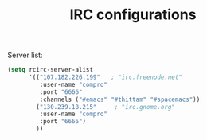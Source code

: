 #+TITLE: IRC configurations

Server list:
#+BEGIN_SRC emacs-lisp -i
(setq rcirc-server-alist
      '(("107.182.226.199"   ; "irc.freenode.net"
         :user-name "compro"
         :port "6666"
         :channels ("#emacs" "#thittam" "#spacemacs"))
        ("130.239.18.215"     ; "irc.gnome.org"
         :user-name "compro"
         :port "6666")
        ))
#+END_SRC
